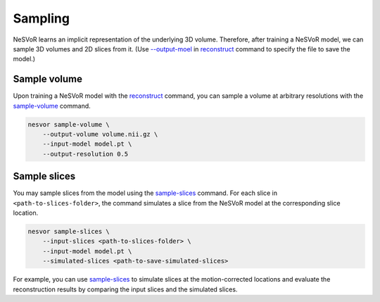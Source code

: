 Sampling
--------

NeSVoR learns an implicit representation of the underlying 3D volume. Therefore, after training a NeSVoR model, we can 
sample 3D volumes and 2D slices from it. (Use `--output-moel <../commands/reconstruct.html#output-model>`__ 
in `reconstruct <../commands/reconstruct.html>`__ command to specify the file to save 
the model.)

Sample volume
^^^^^^^^^^^^^

Upon training a NeSVoR model with the `reconstruct <../commands/reconstruct.html>`__ command, 
you can sample a volume at arbitrary resolutions with the `sample-volume <../commands/sample-volume.html>`__ command.

.. code-block:: nesvorcommand

    nesvor sample-volume \
        --output-volume volume.nii.gz \
        --input-model model.pt \
        --output-resolution 0.5

Sample slices
^^^^^^^^^^^^^

You may sample slices from the model using the `sample-slices <../commands/sample-slices.html>`__ command. 
For each slice in ``<path-to-slices-folder>``, 
the command simulates a slice from the NeSVoR model at the corresponding slice location.

.. code-block:: nesvorcommand

    nesvor sample-slices \
        --input-slices <path-to-slices-folder> \
        --input-model model.pt \
        --simulated-slices <path-to-save-simulated-slices>

For example, you can use `sample-slices <../commands/sample-slices.html>`__ to simulate slices at the motion-corrected 
locations and evaluate the reconstruction results by comparing the input slices and the simulated slices. 
